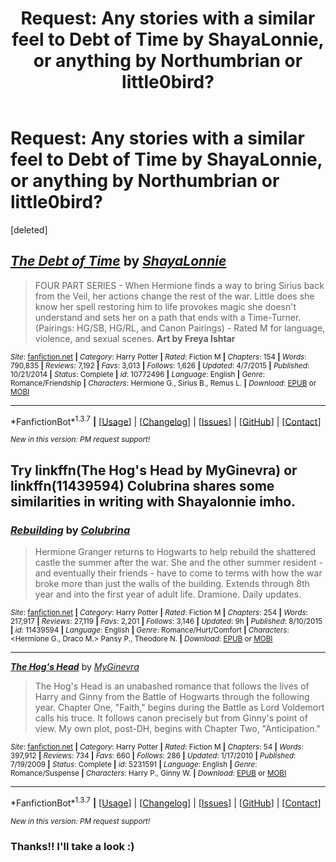 #+TITLE: Request: Any stories with a similar feel to Debt of Time by ShayaLonnie, or anything by Northumbrian or little0bird?

* Request: Any stories with a similar feel to Debt of Time by ShayaLonnie, or anything by Northumbrian or little0bird?
:PROPERTIES:
:Score: 3
:DateUnix: 1459044994.0
:DateShort: 2016-Mar-27
:FlairText: Request
:END:
[deleted]


** [[http://www.fanfiction.net/s/10772496/1/][*/The Debt of Time/*]] by [[https://www.fanfiction.net/u/5869599/ShayaLonnie][/ShayaLonnie/]]

#+begin_quote
  FOUR PART SERIES - When Hermione finds a way to bring Sirius back from the Veil, her actions change the rest of the war. Little does she know her spell restoring him to life provokes magic she doesn't understand and sets her on a path that ends with a Time-Turner. (Pairings: HG/SB, HG/RL, and Canon Pairings) - Rated M for language, violence, and sexual scenes. *Art by Freya Ishtar*
#+end_quote

^{/Site/: [[http://www.fanfiction.net/][fanfiction.net]] *|* /Category/: Harry Potter *|* /Rated/: Fiction M *|* /Chapters/: 154 *|* /Words/: 790,835 *|* /Reviews/: 7,192 *|* /Favs/: 3,013 *|* /Follows/: 1,626 *|* /Updated/: 4/7/2015 *|* /Published/: 10/21/2014 *|* /Status/: Complete *|* /id/: 10772496 *|* /Language/: English *|* /Genre/: Romance/Friendship *|* /Characters/: Hermione G., Sirius B., Remus L. *|* /Download/: [[http://www.p0ody-files.com/ff_to_ebook/ffn-bot/index.php?id=10772496&source=ff&filetype=epub][EPUB]] or [[http://www.p0ody-files.com/ff_to_ebook/ffn-bot/index.php?id=10772496&source=ff&filetype=mobi][MOBI]]}

--------------

*FanfictionBot*^{1.3.7} *|* [[[https://github.com/tusing/reddit-ffn-bot/wiki/Usage][Usage]]] | [[[https://github.com/tusing/reddit-ffn-bot/wiki/Changelog][Changelog]]] | [[[https://github.com/tusing/reddit-ffn-bot/issues/][Issues]]] | [[[https://github.com/tusing/reddit-ffn-bot/][GitHub]]] | [[[https://www.reddit.com/message/compose?to=%2Fu%2Ftusing][Contact]]]

^{/New in this version: PM request support!/}
:PROPERTIES:
:Author: FanfictionBot
:Score: 1
:DateUnix: 1459045052.0
:DateShort: 2016-Mar-27
:END:


** Try linkffn(The Hog's Head by MyGinevra) or linkffn(11439594) Colubrina shares some similarities in writing with Shayalonnie imho.
:PROPERTIES:
:Author: Sitethief
:Score: 1
:DateUnix: 1459294578.0
:DateShort: 2016-Mar-30
:END:

*** [[http://www.fanfiction.net/s/11439594/1/][*/Rebuilding/*]] by [[https://www.fanfiction.net/u/4314892/Colubrina][/Colubrina/]]

#+begin_quote
  Hermione Granger returns to Hogwarts to help rebuild the shattered castle the summer after the war. She and the other summer resident - and eventually their friends - have to come to terms with how the war broke more than just the walls of the building. Extends through 8th year and into the first year of adult life. Dramione. Daily updates.
#+end_quote

^{/Site/: [[http://www.fanfiction.net/][fanfiction.net]] *|* /Category/: Harry Potter *|* /Rated/: Fiction M *|* /Chapters/: 254 *|* /Words/: 217,917 *|* /Reviews/: 27,119 *|* /Favs/: 2,201 *|* /Follows/: 3,146 *|* /Updated/: 9h *|* /Published/: 8/10/2015 *|* /id/: 11439594 *|* /Language/: English *|* /Genre/: Romance/Hurt/Comfort *|* /Characters/: <Hermione G., Draco M.> Pansy P., Theodore N. *|* /Download/: [[http://www.p0ody-files.com/ff_to_ebook/ffn-bot/index.php?id=11439594&source=ff&filetype=epub][EPUB]] or [[http://www.p0ody-files.com/ff_to_ebook/ffn-bot/index.php?id=11439594&source=ff&filetype=mobi][MOBI]]}

--------------

[[http://www.fanfiction.net/s/5231591/1/][*/The Hog's Head/*]] by [[https://www.fanfiction.net/u/1886494/MyGinevra][/MyGinevra/]]

#+begin_quote
  The Hog's Head is an unabashed romance that follows the lives of Harry and Ginny from the Battle of Hogwarts through the following year. Chapter One, "Faith," begins during the Battle as Lord Voldemort calls his truce. It follows canon precisely but from Ginny's point of view. My own plot, post-DH, begins with Chapter Two, "Anticipation."
#+end_quote

^{/Site/: [[http://www.fanfiction.net/][fanfiction.net]] *|* /Category/: Harry Potter *|* /Rated/: Fiction M *|* /Chapters/: 54 *|* /Words/: 397,912 *|* /Reviews/: 734 *|* /Favs/: 660 *|* /Follows/: 286 *|* /Updated/: 1/17/2010 *|* /Published/: 7/19/2009 *|* /Status/: Complete *|* /id/: 5231591 *|* /Language/: English *|* /Genre/: Romance/Suspense *|* /Characters/: Harry P., Ginny W. *|* /Download/: [[http://www.p0ody-files.com/ff_to_ebook/ffn-bot/index.php?id=5231591&source=ff&filetype=epub][EPUB]] or [[http://www.p0ody-files.com/ff_to_ebook/ffn-bot/index.php?id=5231591&source=ff&filetype=mobi][MOBI]]}

--------------

*FanfictionBot*^{1.3.7} *|* [[[https://github.com/tusing/reddit-ffn-bot/wiki/Usage][Usage]]] | [[[https://github.com/tusing/reddit-ffn-bot/wiki/Changelog][Changelog]]] | [[[https://github.com/tusing/reddit-ffn-bot/issues/][Issues]]] | [[[https://github.com/tusing/reddit-ffn-bot/][GitHub]]] | [[[https://www.reddit.com/message/compose?to=%2Fu%2Ftusing][Contact]]]

^{/New in this version: PM request support!/}
:PROPERTIES:
:Author: FanfictionBot
:Score: 1
:DateUnix: 1459294616.0
:DateShort: 2016-Mar-30
:END:


*** Thanks!! I'll take a look :)
:PROPERTIES:
:Author: kerrryn
:Score: 1
:DateUnix: 1459610063.0
:DateShort: 2016-Apr-02
:END:
